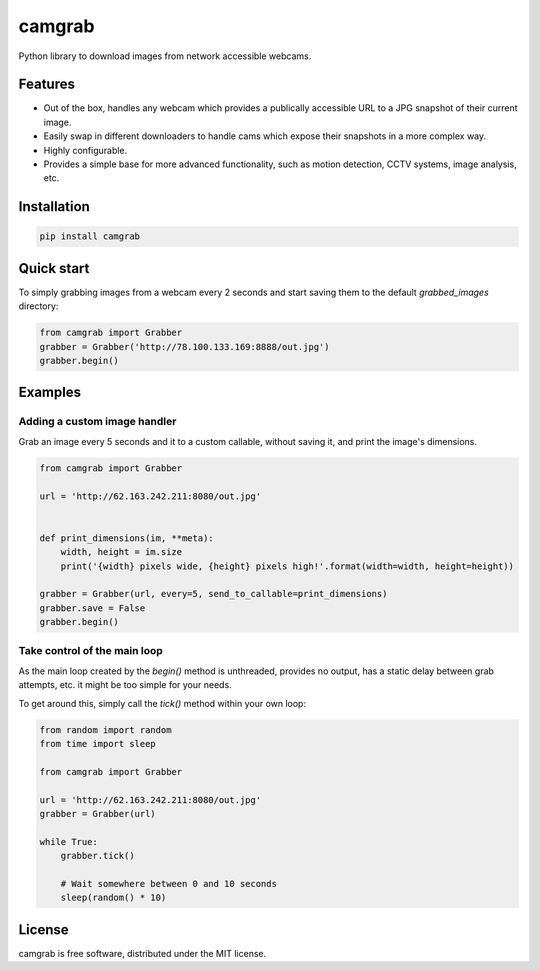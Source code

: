 camgrab
=======

Python library to download images from network accessible webcams.

Features
--------

* Out of the box, handles any webcam which provides a publically accessible URL to a JPG snapshot of their current image.
* Easily swap in different downloaders to handle cams which expose their snapshots in a more complex way.
* Highly configurable.
* Provides a simple base for more advanced functionality, such as motion detection, CCTV systems, image analysis, etc.

Installation
------------

.. code:: sh

    pip install camgrab


Quick start
-----------

To simply grabbing images from a webcam every 2 seconds and start saving them to the default `grabbed_images` directory:

.. code:: python

    from camgrab import Grabber
    grabber = Grabber('http://78.100.133.169:8888/out.jpg')
    grabber.begin()

Examples
--------

Adding a custom image handler
.............................

Grab an image every 5 seconds and it to a custom callable, without saving it, and print the image's dimensions.

.. code:: python

    from camgrab import Grabber

    url = 'http://62.163.242.211:8080/out.jpg'


    def print_dimensions(im, **meta):
        width, height = im.size
        print('{width} pixels wide, {height} pixels high!'.format(width=width, height=height))

    grabber = Grabber(url, every=5, send_to_callable=print_dimensions)
    grabber.save = False
    grabber.begin()

Take control of the main loop
.............................

As the main loop created by the `begin()` method is unthreaded, provides no output, has a static delay between grab attempts, etc. it might be too simple for your needs.

To get around this, simply call the `tick()` method within your own loop:

.. code:: python

    from random import random
    from time import sleep

    from camgrab import Grabber

    url = 'http://62.163.242.211:8080/out.jpg'
    grabber = Grabber(url)

    while True:
        grabber.tick()

        # Wait somewhere between 0 and 10 seconds
        sleep(random() * 10)

License
-------

camgrab is free software, distributed under the MIT license.


